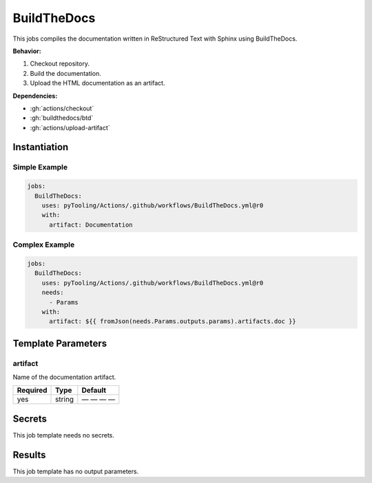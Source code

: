 .. _JOBTMPL/BuildTheDocs:

BuildTheDocs
############

This jobs compiles the documentation written in ReStructured Text with Sphinx using BuildTheDocs.

**Behavior:**

1. Checkout repository.
2. Build the documentation.
3. Upload the HTML documentation as an artifact.

**Dependencies:**

* :gh:`actions/checkout`
* :gh:`buildthedocs/btd`
* :gh:`actions/upload-artifact`


Instantiation
*************

Simple Example
==============

.. code-block:: yaml

   jobs:
     BuildTheDocs:
       uses: pyTooling/Actions/.github/workflows/BuildTheDocs.yml@r0
       with:
         artifact: Documentation

Complex Example
===============

.. code-block:: yaml

   jobs:
     BuildTheDocs:
       uses: pyTooling/Actions/.github/workflows/BuildTheDocs.yml@r0
       needs:
         - Params
       with:
         artifact: ${{ fromJson(needs.Params.outputs.params).artifacts.doc }}


Template Parameters
*******************

artifact
========

Name of the documentation artifact.

+----------+----------+--------------+
| Required | Type     | Default      |
+==========+==========+==============+
| yes      | string   | — — — —      |
+----------+----------+--------------+

Secrets
*******

This job template needs no secrets.

Results
*******

This job template has no output parameters.
